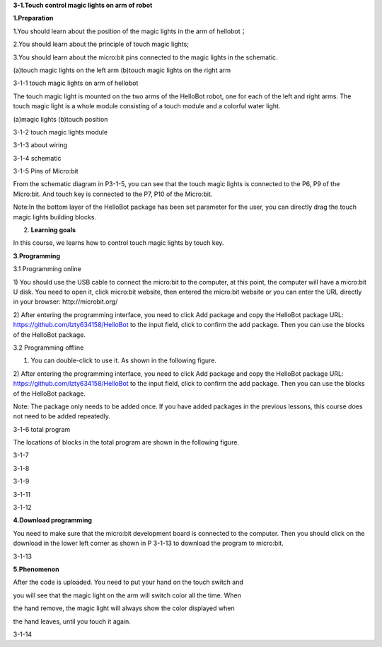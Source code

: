 **3-1.Touch control magic lights on arm of robot**

**1.Preparation**

1.You should learn about the position of the magic lights in the arm of
hellobot；

2.You should learn about the principle of touch magic lights;

3.You should learn about the micro:bit pins connected to the magic
lights in the schematic.

|image0| |image1|

(a)touch magic lights on the left arm (b)touch magic lights on the right
arm |image2|

3-1-1 touch magic lights on arm of hellobot

The touch magic light is mounted on the two arms of the HelloBot robot,
one for each of the left and right arms. The touch magic light is a
whole module consisting of a touch module and a colorful water light.

|image3| |image4|

(a)magic lights (b)touch position

3-1-2 touch magic lights module

|image5|

3-1-3 about wiring

|image6|

3-1-4 schematic

|image7|

3-1-5 Pins of Micro:bit

From the schematic diagram in P3-1-5, you can see that the touch magic
lights is connected to the P6, P9 of the Micro:bit. And touch key is
connected to the P7, P10 of the Micro:bit.

Note:In the bottom layer of the HelloBot package has been set parameter
for the user, you can directly drag the touch magic lights building
blocks.

2. **Learning goals**

In this course, we learns how to control touch magic lights by touch
key.

**3.Programming**

3.1 Programming online

1) You should use the USB cable to connect the micro:bit to the
computer, at this point, the computer will have a micro:bit U disk. You
need to open it, click micro:bit website, then entered the micro:bit
website or you can enter the URL directly in your browser:
http://microbit.org/

2) After entering the programming interface, you need to click Add
package and copy the HelloBot package URL:
https://github.com/lzty634158/HelloBot to the input field, click to
confirm the add package. Then you can use the blocks of the HelloBot
package.

3.2 Programming offline

1) You can double-click to use it. As shown in the following figure.

|image8|

2) After entering the programming interface, you need to click Add
package and copy the HelloBot package URL:
https://github.com/lzty634158/HelloBot to the input field, click to
confirm the add package. Then you can use the blocks of the HelloBot
package.

Note: The package only needs to be added once. If you have added
packages in the previous lessons, this course does not need to be added
repeatedly.

|image9|

3-1-6 total program

The locations of blocks in the total program are shown in the following
figure.

|image10|

3-1-7

|image11|

3-1-8

|image12|

3-1-9

|image13|

3-1-11

|image14|

3-1-12

**4.Download programming**

You need to make sure that the micro:bit development board is connected
to the computer. Then you should click on the download in the lower left
corner as shown in P 3-1-13 to download the program to micro:bit.

|image15|

3-1-13

**5.Phenomenon**

After the code is uploaded. You need to put your hand on the touch
switch and

you will see that the magic light on the arm will switch color all the
time. When

the hand remove, the magic light will always show the color displayed
when

the hand leaves, until you touch it again.

|image16| |image17|

|image18| |image19|

3-1-14

.. |image0| image:: media/image1.png
   :width: 2.43611in
   :height: 1.98611in
.. |image1| image:: media/image2.png
   :width: 2.69375in
   :height: 1.98264in
.. |image2| image:: media/image3.png
   :width: 5.23958in
   :height: 5.11181in
.. |image3| image:: media/image4.png
   :width: 2.20903in
   :height: 1.76736in
.. |image4| image:: media/image5.png
   :width: 1.88681in
   :height: 1.78958in
.. |image5| image:: media/image6.png
   :width: 5.19097in
   :height: 3.60903in
.. |image6| image:: media/image7.png
   :width: 4.38472in
   :height: 1.60417in
.. |image7| image:: media/image8.png
   :width: 5.76250in
   :height: 5.27778in
.. |image8| image:: media/image9.png
   :width: 0.93472in
   :height: 0.79514in
.. |image9| image:: media/image10.png
   :width: 5.75833in
   :height: 1.90764in
.. |image10| image:: media/image11.png
   :width: 4.85694in
   :height: 4.14028in
.. |image11| image:: media/image12.png
   :width: 4.80000in
   :height: 3.75764in
.. |image12| image:: media/image13.png
   :width: 5.76806in
   :height: 3.70278in
.. |image13| image:: media/image14.png
   :width: 5.03611in
   :height: 3.56042in
.. |image14| image:: media/image15.png
   :width: 5.12708in
   :height: 4.50625in
.. |image15| image:: media/image16.png
   :width: 5.76806in
   :height: 2.09097in
.. |image16| image:: media/image17.png
   :width: 2.35417in
   :height: 1.91389in
.. |image17| image:: media/image18.png
   :width: 2.40556in
   :height: 1.88542in
.. |image18| image:: media/image19.png
   :width: 2.51111in
   :height: 1.96181in
.. |image19| image:: media/image20.png
   :width: 2.39931in
   :height: 1.95278in
